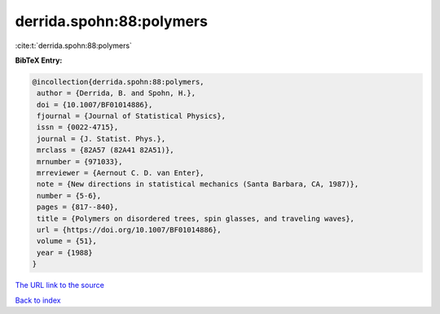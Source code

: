 derrida.spohn:88:polymers
=========================

:cite:t:`derrida.spohn:88:polymers`

**BibTeX Entry:**

.. code-block:: bibtex

   @incollection{derrida.spohn:88:polymers,
    author = {Derrida, B. and Spohn, H.},
    doi = {10.1007/BF01014886},
    fjournal = {Journal of Statistical Physics},
    issn = {0022-4715},
    journal = {J. Statist. Phys.},
    mrclass = {82A57 (82A41 82A51)},
    mrnumber = {971033},
    mrreviewer = {Aernout C. D. van Enter},
    note = {New directions in statistical mechanics (Santa Barbara, CA, 1987)},
    number = {5-6},
    pages = {817--840},
    title = {Polymers on disordered trees, spin glasses, and traveling waves},
    url = {https://doi.org/10.1007/BF01014886},
    volume = {51},
    year = {1988}
   }
`The URL link to the source <ttps://doi.org/10.1007/BF01014886}>`_


`Back to index <../By-Cite-Keys.html>`_
